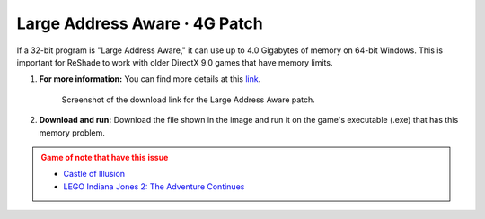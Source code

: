 
Large Address Aware · 4G Patch
==============================

If a 32-bit program is "Large Address Aware," it can use up to 4.0 Gigabytes of memory on 64-bit Windows. This is important for ReShade to work with older DirectX 9.0 games that have memory limits.

#. **For more information:** You can find more details at this `link <https://discord.com/channels/305472403977404416/1360552634431569956/1360552790836904037>`_.

   .. figure:: images/laa/laa2.png

      Screenshot of the download link for the Large Address Aware patch.

#. **Download and run:** Download the file shown in the image and run it on the game's executable (.exe) that has this memory problem.

.. admonition:: Game of note that have this issue
   :class: caution

   * `Castle of Illusion <https://store.steampowered.com/app/227600/Castle_of_Illusion/>`_
   * `LEGO Indiana Jones 2: The Adventure Continues <https://store.steampowered.com/agecheck/app/460790/>`_
